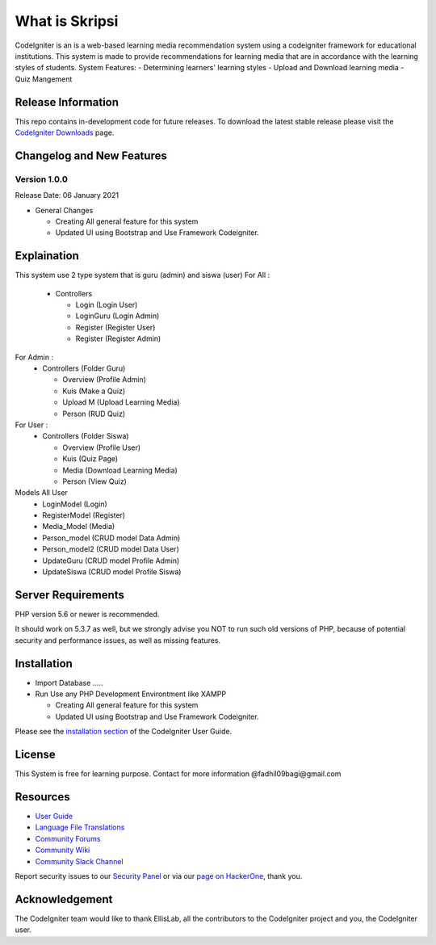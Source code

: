 ###################
What is Skripsi
###################

CodeIgniter is an is a web-based learning media recommendation system using a codeigniter framework
for educational institutions. This system is made to provide recommendations for learning media that are in accordance with the learning styles of students. 
System Features: 
- Determining learners' learning styles
- Upload and Download learning media
- Quiz Mangement

*******************
Release Information
*******************

This repo contains in-development code for future releases. To download the
latest stable release please visit the `CodeIgniter Downloads
<https://codeigniter.com/download>`_ page.

**************************
Changelog and New Features
**************************

Version 1.0.0
=============

Release Date: 06 January 2021

-  General Changes

   -  Creating All general feature for this system
   -  Updated UI using Bootstrap and Use Framework Codeigniter.
   
**************************
Explaination
**************************
This system use 2 type system that is guru (admin) and siswa (user)
For All :
  - Controllers 
  
    - Login     (Login User)
    
    - LoginGuru (Login Admin)
    
    - Register  (Register User)
    
    - Register  (Register Admin)
    
For Admin :
  - Controllers (Folder Guru)
  
    - Overview (Profile Admin)
    
    - Kuis (Make a Quiz)
    
    - Upload M (Upload Learning Media)
    
    - Person (RUD Quiz)
    
For User :
  - Controllers (Folder Siswa)
  
    - Overview (Profile User)
    
    - Kuis (Quiz Page)
    
    - Media (Download Learning Media)
    
    - Person (View Quiz)

Models All User
  - LoginModel    (Login)
  - RegisterModel (Register)
  - Media_Model   (Media)
  - Person_model  (CRUD model Data Admin)
  - Person_model2 (CRUD model Data User)
  - UpdateGuru    (CRUD model Profile Admin)
  - UpdateSiswa   (CRUD model Profile Siswa)
  
*******************
Server Requirements
*******************

PHP version 5.6 or newer is recommended.

It should work on 5.3.7 as well, but we strongly advise you NOT to run
such old versions of PHP, because of potential security and performance
issues, as well as missing features.

************
Installation
************
-  Import Database .....
-  Run Use any PHP Development Environtment like XAMPP

   -  Creating All general feature for this system
   -  Updated UI using Bootstrap and Use Framework Codeigniter.
   
Please see the `installation section <https://codeigniter.com/user_guide/installation/index.html>`_
of the CodeIgniter User Guide.



*******
License
*******
This System is free for learning purpose. Contact for more information @fadhil09bagi@gmail.com

*********
Resources
*********

-  `User Guide <https://codeigniter.com/docs>`_
-  `Language File Translations <https://github.com/bcit-ci/codeigniter3-translations>`_
-  `Community Forums <http://forum.codeigniter.com/>`_
-  `Community Wiki <https://github.com/bcit-ci/CodeIgniter/wiki>`_
-  `Community Slack Channel <https://codeigniterchat.slack.com>`_

Report security issues to our `Security Panel <mailto:security@codeigniter.com>`_
or via our `page on HackerOne <https://hackerone.com/codeigniter>`_, thank you.

***************
Acknowledgement
***************

The CodeIgniter team would like to thank EllisLab, all the
contributors to the CodeIgniter project and you, the CodeIgniter user.
